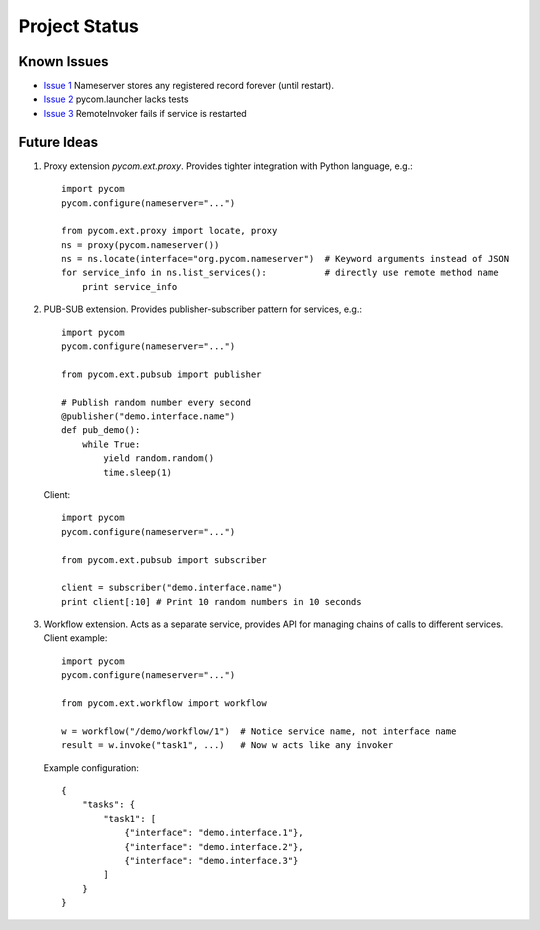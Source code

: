 Project Status
===============

Known Issues
-------------

- `Issue 1 <https://bitbucket.org/divius/pycom/issue/1>`_
  Nameserver stores any registered record forever (until restart).
- `Issue 2 <https://bitbucket.org/divius/pycom/issue/2>`_
  pycom.launcher lacks tests
- `Issue 3 <https://bitbucket.org/divius/pycom/issue/3>`_
  RemoteInvoker fails if service is restarted

Future Ideas
-------------

#. Proxy extension `pycom.ext.proxy`.
   Provides tighter integration with Python language, e.g.::

    import pycom
    pycom.configure(nameserver="...")

    from pycom.ext.proxy import locate, proxy
    ns = proxy(pycom.nameserver())
    ns = ns.locate(interface="org.pycom.nameserver")  # Keyword arguments instead of JSON
    for service_info in ns.list_services():           # directly use remote method name
        print service_info

#. PUB-SUB extension.
   Provides publisher-subscriber pattern for services, e.g.::

    import pycom
    pycom.configure(nameserver="...")

    from pycom.ext.pubsub import publisher

    # Publish random number every second
    @publisher("demo.interface.name")
    def pub_demo():
        while True:
            yield random.random()
            time.sleep(1)

   Client::

    import pycom
    pycom.configure(nameserver="...")

    from pycom.ext.pubsub import subscriber

    client = subscriber("demo.interface.name")
    print client[:10] # Print 10 random numbers in 10 seconds

#. Workflow extension.
   Acts as a separate service, provides API for managing chains of calls
   to different services. Client example::

    import pycom
    pycom.configure(nameserver="...")

    from pycom.ext.workflow import workflow

    w = workflow("/demo/workflow/1")  # Notice service name, not interface name
    result = w.invoke("task1", ...)   # Now w acts like any invoker

   Example configuration::

    {
        "tasks": {
            "task1": [
                {"interface": "demo.interface.1"},
                {"interface": "demo.interface.2"},
                {"interface": "demo.interface.3"}
            ]
        }
    }

